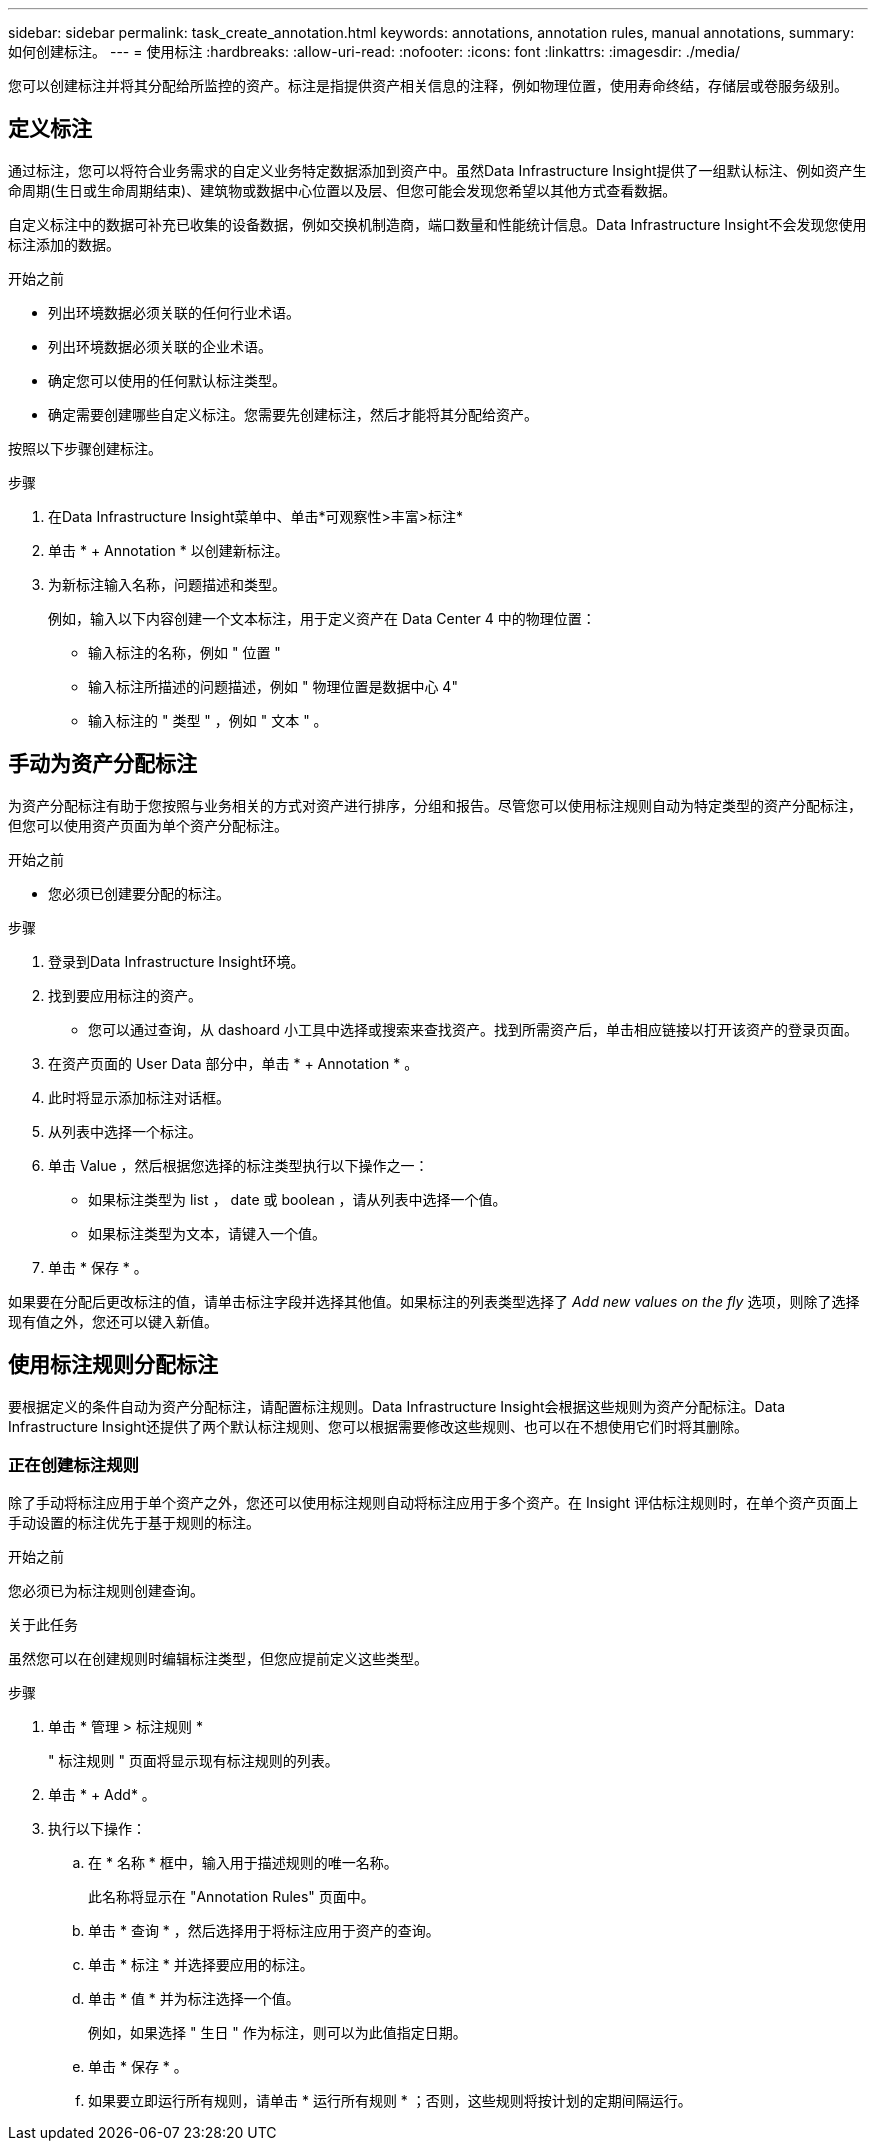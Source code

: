 ---
sidebar: sidebar 
permalink: task_create_annotation.html 
keywords: annotations, annotation rules, manual annotations, 
summary: 如何创建标注。 
---
= 使用标注
:hardbreaks:
:allow-uri-read: 
:nofooter: 
:icons: font
:linkattrs: 
:imagesdir: ./media/


[role="lead"]
您可以创建标注并将其分配给所监控的资产。标注是指提供资产相关信息的注释，例如物理位置，使用寿命终结，存储层或卷服务级别。



== 定义标注

通过标注，您可以将符合业务需求的自定义业务特定数据添加到资产中。虽然Data Infrastructure Insight提供了一组默认标注、例如资产生命周期(生日或生命周期结束)、建筑物或数据中心位置以及层、但您可能会发现您希望以其他方式查看数据。

自定义标注中的数据可补充已收集的设备数据，例如交换机制造商，端口数量和性能统计信息。Data Infrastructure Insight不会发现您使用标注添加的数据。

.开始之前
* 列出环境数据必须关联的任何行业术语。
* 列出环境数据必须关联的企业术语。
* 确定您可以使用的任何默认标注类型。
* 确定需要创建哪些自定义标注。您需要先创建标注，然后才能将其分配给资产。


按照以下步骤创建标注。

.步骤
. 在Data Infrastructure Insight菜单中、单击*可观察性>丰富>标注*
. 单击 * + Annotation * 以创建新标注。
. 为新标注输入名称，问题描述和类型。
+
例如，输入以下内容创建一个文本标注，用于定义资产在 Data Center 4 中的物理位置：

+
** 输入标注的名称，例如 " 位置 "
** 输入标注所描述的问题描述，例如 " 物理位置是数据中心 4"
** 输入标注的 " 类型 " ，例如 " 文本 " 。






== 手动为资产分配标注

为资产分配标注有助于您按照与业务相关的方式对资产进行排序，分组和报告。尽管您可以使用标注规则自动为特定类型的资产分配标注，但您可以使用资产页面为单个资产分配标注。

.开始之前
* 您必须已创建要分配的标注。


.步骤
. 登录到Data Infrastructure Insight环境。
. 找到要应用标注的资产。
+
** 您可以通过查询，从 dashoard 小工具中选择或搜索来查找资产。找到所需资产后，单击相应链接以打开该资产的登录页面。


. 在资产页面的 User Data 部分中，单击 * + Annotation * 。
. 此时将显示添加标注对话框。
. 从列表中选择一个标注。
. 单击 Value ，然后根据您选择的标注类型执行以下操作之一：
+
** 如果标注类型为 list ， date 或 boolean ，请从列表中选择一个值。
** 如果标注类型为文本，请键入一个值。


. 单击 * 保存 * 。


如果要在分配后更改标注的值，请单击标注字段并选择其他值。如果标注的列表类型选择了 _Add new values on the fly_ 选项，则除了选择现有值之外，您还可以键入新值。



== 使用标注规则分配标注

要根据定义的条件自动为资产分配标注，请配置标注规则。Data Infrastructure Insight会根据这些规则为资产分配标注。Data Infrastructure Insight还提供了两个默认标注规则、您可以根据需要修改这些规则、也可以在不想使用它们时将其删除。



=== 正在创建标注规则

除了手动将标注应用于单个资产之外，您还可以使用标注规则自动将标注应用于多个资产。在 Insight 评估标注规则时，在单个资产页面上手动设置的标注优先于基于规则的标注。

.开始之前
您必须已为标注规则创建查询。

.关于此任务
虽然您可以在创建规则时编辑标注类型，但您应提前定义这些类型。

.步骤
. 单击 * 管理 > 标注规则 *
+
" 标注规则 " 页面将显示现有标注规则的列表。

. 单击 * + Add* 。
. 执行以下操作：
+
.. 在 * 名称 * 框中，输入用于描述规则的唯一名称。
+
此名称将显示在 "Annotation Rules" 页面中。

.. 单击 * 查询 * ，然后选择用于将标注应用于资产的查询。
.. 单击 * 标注 * 并选择要应用的标注。
.. 单击 * 值 * 并为标注选择一个值。
+
例如，如果选择 " 生日 " 作为标注，则可以为此值指定日期。

.. 单击 * 保存 * 。
.. 如果要立即运行所有规则，请单击 * 运行所有规则 * ；否则，这些规则将按计划的定期间隔运行。



